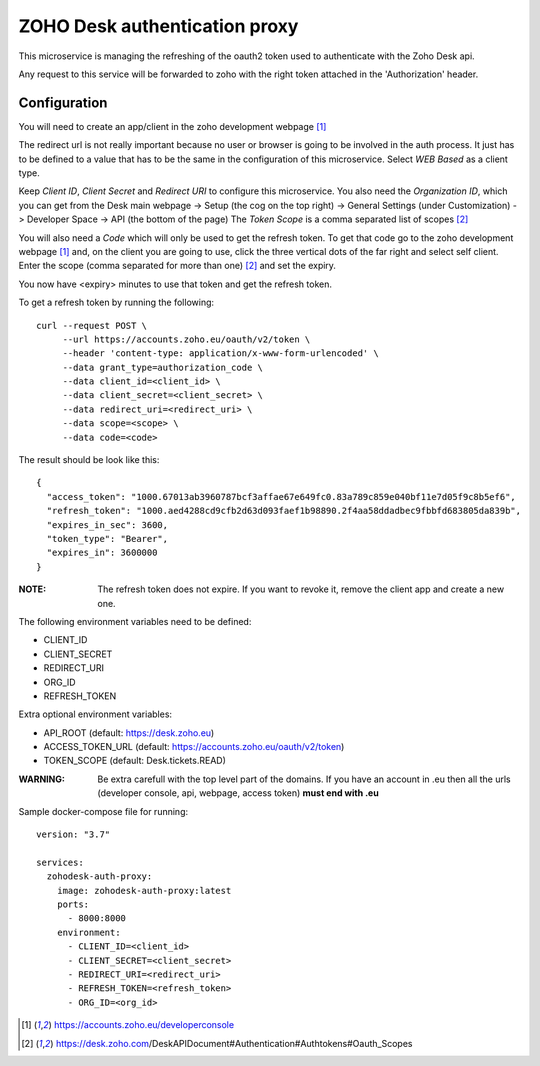 ZOHO Desk authentication proxy
==============================

This microservice is managing the refreshing of the oauth2 token used to
authenticate with the Zoho Desk api.

Any request to this service will be forwarded to zoho with the right token
attached in the 'Authorization' header.


Configuration
-------------

You will need to create an app/client in the zoho development webpage [1]_

The redirect url is not really important because no user or browser is going to
be involved in the auth process. It just has to be defined to a value that has
to be the same in the configuration of this microservice.
Select *WEB Based* as a client type.

Keep *Client ID*, *Client Secret* and *Redirect URI* to configure this
microservice.
You also need the *Organization ID*, which you can get from the Desk main
webpage -> Setup (the cog on the top right) -> General Settings
(under Customization) -> Developer Space -> API (the bottom of the page)
The *Token Scope* is a comma separated list of scopes [2]_

You will also need a *Code* which will only be used to get the refresh token.
To get that code go to the zoho development webpage [1]_ and, on the client
you are going to use, click the three vertical dots of the far right and
select self client.
Enter the scope (comma separated for more than one) [2]_ and set the expiry.

You now have <expiry> minutes to use that token and get the refresh token.

To get a refresh token by running the following::

 curl --request POST \
      --url https://accounts.zoho.eu/oauth/v2/token \
      --header 'content-type: application/x-www-form-urlencoded' \
      --data grant_type=authorization_code \
      --data client_id=<client_id> \
      --data client_secret=<client_secret> \
      --data redirect_uri=<redirect_uri> \
      --data scope=<scope> \
      --data code=<code>

The result should be look like this::

   {
     "access_token": "1000.67013ab3960787bcf3affae67e649fc0.83a789c859e040bf11e7d05f9c8b5ef6",
     "refresh_token": "1000.aed4288cd9cfb2d63d093faef1b98890.2f4aa58ddadbec9fbbfd683805da839b",
     "expires_in_sec": 3600,
     "token_type": "Bearer",
     "expires_in": 3600000
   }

:NOTE:
    The refresh token does not expire. If you want to revoke it, remove the
    client app and create a new one.

The following environment variables need to be defined:

- CLIENT_ID
- CLIENT_SECRET
- REDIRECT_URI
- ORG_ID
- REFRESH_TOKEN

Extra optional environment variables:

- API_ROOT (default: https://desk.zoho.eu)
- ACCESS_TOKEN_URL (default: https://accounts.zoho.eu/oauth/v2/token)
- TOKEN_SCOPE (default: Desk.tickets.READ)

:WARNING:
    Be extra carefull with the top level part of the domains.
    If you have an account in .eu then all the urls
    (developer console, api, webpage, access token) **must end with .eu**


Sample docker-compose file for running::

  version: "3.7"

  services:
    zohodesk-auth-proxy:
      image: zohodesk-auth-proxy:latest
      ports:
        - 8000:8000
      environment:
        - CLIENT_ID=<client_id>
        - CLIENT_SECRET=<client_secret>
        - REDIRECT_URI=<redirect_uri>
        - REFRESH_TOKEN=<refresh_token>
        - ORG_ID=<org_id>


.. [1] https://accounts.zoho.eu/developerconsole
.. [2] https://desk.zoho.com/DeskAPIDocument#Authentication#Authtokens#Oauth_Scopes
